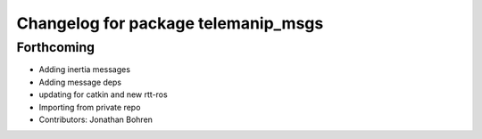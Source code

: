 ^^^^^^^^^^^^^^^^^^^^^^^^^^^^^^^^^^^^
Changelog for package telemanip_msgs
^^^^^^^^^^^^^^^^^^^^^^^^^^^^^^^^^^^^

Forthcoming
-----------
* Adding inertia messages
* Adding message deps
* updating for catkin and new rtt-ros
* Importing from private repo
* Contributors: Jonathan Bohren
